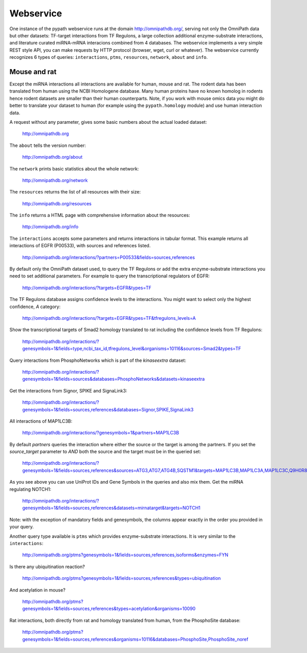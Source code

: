 Webservice
==========

One instance of the pypath webservice runs at the domain http://omnipathdb.org/, serving not only the OmniPath data but other datasets: TF-target interactions from TF Regulons, a large collection additional enzyme-substrate interactions, and literature curated miRNA-mRNA interacions combined from 4 databases. The webservice implements a very simple REST style API, you can make requests by HTTP protocol (browser, wget, curl or whatever). The webservice currently recognizes 6 types of queries: ``interactions``, ``ptms``, ``resources``, ``network``, ``about`` and ``info``.

Mouse and rat
-------------
Except the miRNA interactions all interactions are available for human, mouse and rat. The rodent data has been translated from human using the NCBI Homologene database. Many human proteins have no known homolog in rodents hence rodent datasets are smaller than their human counterparts. Note, if you work with mouse omics data you might do better to translate your dataset to human (for example using the ``pypath.homology`` module) and use human interaction data.


A request without any parameter, gives some basic numbers about the actual loaded dataset:

    http://omnipathdb.org

The ``about`` tells the version number:

    http://omnipathdb.org/about

The ``network`` prints basic statistics about the whole network:
    
    http://omnipathdb.org/network

The ``resources`` returns the list of all resources with their size:
    
    http://omnipathdb.org/resources

The ``info`` returns a HTML page with comprehensive information about the resources:

    http://omnipathdb.org/info

The ``interactions`` accepts some parameters and returns interactions in tabular format. This example returns all interactions of EGFR (P00533), with sources and references listed.

    http://omnipathdb.org/interactions/?partners=P00533&fields=sources,references

By default only the OmniPath dataset used, to query the TF Regulons or add the extra enzyme-substrate interactions you need to set additional parameters. For example to query the transcriptional regulators of EGFR:

    http://omnipathdb.org/interactions/?targets=EGFR&types=TF

The TF Regulons database assigns confidence levels to the interactions. You might want to select only the highest confidence, *A* category:

    http://omnipathdb.org/interactions/?targets=EGFR&types=TF&tfregulons_levels=A

Show the transcriptional targets of Smad2 homology translated to rat including the confidence levels from TF Regulons:

    http://omnipathdb.org/interactions/?genesymbols=1&fields=type,ncbi_tax_id,tfregulons_level&organisms=10116&sources=Smad2&types=TF

Query interactions from PhosphoNetworks which is part of the *kinaseextra* dataset:

    http://omnipathdb.org/interactions/?genesymbols=1&fields=sources&databases=PhosphoNetworks&datasets=kinaseextra

Get the interactions from Signor, SPIKE and SignaLink3:

    http://omnipathdb.org/interactions/?genesymbols=1&fields=sources,references&databases=Signor,SPIKE,SignaLink3

All interactions of MAP1LC3B:

    http://omnipathdb.org/interactions/?genesymbols=1&partners=MAP1LC3B

By default `partners` queries the interaction where either the source or the target is among the partners. If you set the `source_target` parameter to `AND` both the source and the target must be in the queried set:
    
    http://omnipathdb.org/interactions/?genesymbols=1&fields=sources,references&sources=ATG3,ATG7,ATG4B,SQSTM1&targets=MAP1LC3B,MAP1LC3A,MAP1LC3C,Q9H0R8,GABARAP,GABARAPL2&source_target=AND

As you see above you can use UniProt IDs and Gene Symbols in the queries and also mix them.
Get the miRNA regulating NOTCH1:
    
    http://omnipathdb.org/interactions/?genesymbols=1&fields=sources,references&datasets=mirnatarget&targets=NOTCH1

Note: with the exception of mandatory fields and genesymbols, the columns appear exactly in the order you provided in your query.

Another query type available is ``ptms`` which provides enzyme-substrate interactions. It is very similar to the ``interactions``:

    http://omnipathdb.org/ptms?genesymbols=1&fields=sources,references,isoforms&enzymes=FYN

Is there any ubiquitination reaction?

    http://omnipathdb.org/ptms?genesymbols=1&fields=sources,references&types=ubiquitination

And acetylation in mouse?

    http://omnipathdb.org/ptms?genesymbols=1&fields=sources,references&types=acetylation&organisms=10090

Rat interactions, both directly from rat and homology translated from human, from the PhosphoSite database:
    
    http://omnipathdb.org/ptms?genesymbols=1&fields=sources,references&organisms=10116&databases=PhosphoSite,PhosphoSite_noref
